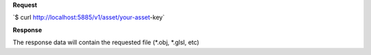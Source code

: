 **Request**

\`$ curl http://localhost:5885/v1/asset/your-asset-key`

**Response**

The response data will contain the requested file (\*.obj, \*.glsl, etc)
